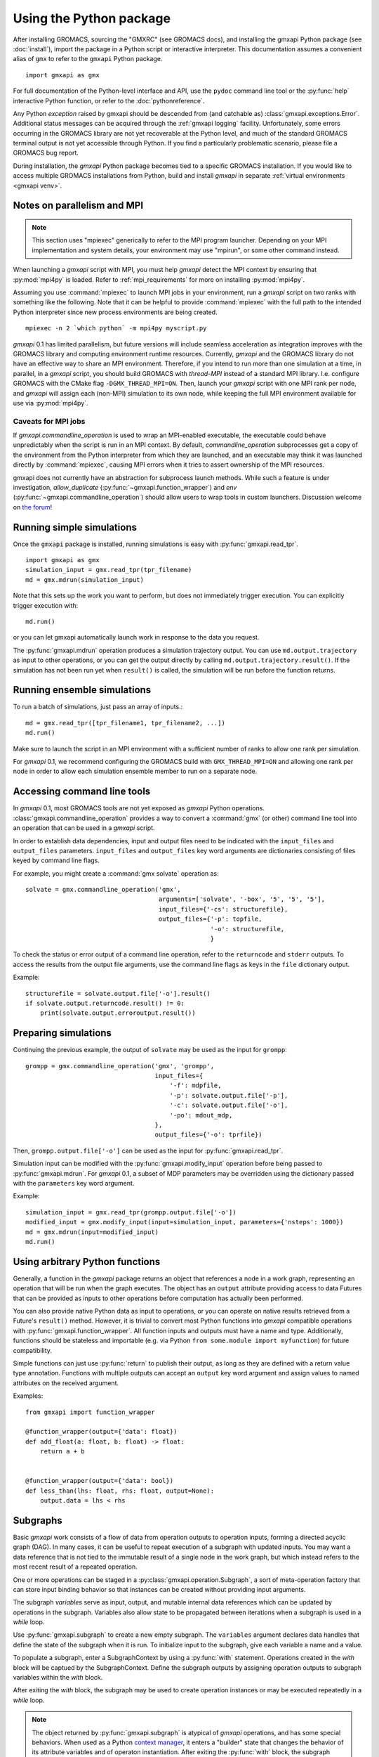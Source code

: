 ========================
Using the Python package
========================

After installing GROMACS, sourcing the "GMXRC" (see GROMACS docs), and installing
the gmxapi Python package (see :doc:`install`), import the package in a Python
script or interactive interpreter. This documentation assumes a convenient alias
of ``gmx`` to refer to the ``gmxapi`` Python package.

::

    import gmxapi as gmx

For full documentation of the Python-level interface and API, use the ``pydoc``
command line tool or the :py:func:`help` interactive Python function, or refer to
the :doc:`pythonreference`.

Any Python *exception* raised by gmxapi
should be descended from (and catchable as) :class:`gmxapi.exceptions.Error`.
Additional status messages can be acquired through the :ref:`gmxapi logging`
facility.
Unfortunately, some errors occurring in the GROMACS library are not yet
recoverable at the Python level, and much of the standard GROMACS terminal
output is not yet accessible through Python.
If you find a particularly problematic scenario, please file a GROMACS bug report.

During installation, the *gmxapi* Python package becomes tied to a specific
GROMACS installation.
If you would like to access multiple GROMACS installations
from Python, build and install *gmxapi* in separate
:ref:`virtual environments <gmxapi venv>`.

.. _parallelism:

Notes on parallelism and MPI
============================

.. note::
    This section uses "mpiexec" generically to refer to the MPI program launcher.
    Depending on your MPI implementation and system details,
    your environment may use "mpirun", or some other command instead.

When launching a *gmxapi* script with MPI,
you must help *gmxapi* detect the MPI context by ensuring that :py:mod:`mpi4py`
is loaded.
Refer to :ref:`mpi_requirements` for more on installing :py:mod:`mpi4py`.

Assuming you use :command:`mpiexec` to launch MPI jobs in your environment,
run a *gmxapi* script on two ranks with something like the following.
Note that it can be helpful to provide :command:`mpiexec` with the full path to
the intended Python interpreter since new process environments are being created.

::

    mpiexec -n 2 `which python` -m mpi4py myscript.py

*gmxapi* 0.1 has limited parallelism, but future versions will include seamless
acceleration as integration improves with the GROMACS library and computing
environment runtime resources.
Currently, *gmxapi* and the GROMACS library do not have an effective way to
share an MPI environment.
Therefore, if you intend to run more than one simulation at a time, in parallel,
in a *gmxapi* script, you should build GROMACS with *thread-MPI* instead of a
standard MPI library.
I.e. configure GROMACS with the CMake flag ``-DGMX_THREAD_MPI=ON``.
Then, launch your *gmxapi* script with one MPI rank per node, and *gmxapi* will
assign each (non-MPI) simulation to its own node, while keeping the full MPI
environment available for use via :py:mod:`mpi4py`.

Caveats for MPI jobs
--------------------

.. versionchanged:: 0.3.0

    By default, most commands outside `gmxapi.simulation`
    launch only on the root rank. (Results are synchronized to all ranks.)
    `gmxapi.function_wrapper` allows you to set *allow_duplicate=True*,
    if your script logic or data transfer overhead require tasks to be
    executed on all ranks (computation is duplicated).

If `gmxapi.commandline_operation` is used to wrap an MPI-enabled executable,
the executable could behave unpredictably when the script is run in an MPI context.
By default, *commandline_operation* subprocesses get a copy of the environment
from the Python interpreter from which they are launched, and an executable
may think it was launched directly by :command:`mpiexec`, causing MPI errors when
it tries to assert ownership of the MPI resources.

.. versionchanged:: 0.3.1

    You can use the *env* key word argument to `gmxapi.commandline_operation`
    to replace the default map of environment variables. By pruning out
    the environment variables set by the MPI launcher, you can prevent the
    executable from automatically detecting an MPI context that it shouldn't use.
    See also :issue:`4421`

gmxapi does not currently have an abstraction for subprocess launch methods.
While such a feature is under investigation, *allow_duplicate* (:py:func:`~gmxapi.function_wrapper`)
and *env* (:py:func:`~gmxapi.commandline_operation`)
should allow users to wrap tools in custom launchers. Discussion welcome
on `the forum <https://gromacs.bioexcel.eu/tag/gmxapi>`_!

Running simple simulations
==========================

Once the ``gmxapi`` package is installed, running simulations is easy with
:py:func:`gmxapi.read_tpr`.

::

    import gmxapi as gmx
    simulation_input = gmx.read_tpr(tpr_filename)
    md = gmx.mdrun(simulation_input)

Note that this sets up the work you want to perform, but does not immediately
trigger execution. You can explicitly trigger execution with::

    md.run()

or you can let gmxapi automatically launch work in response to the data you
request.

The :py:func:`gmxapi.mdrun` operation produces a simulation trajectory output.
You can use ``md.output.trajectory`` as input to other operations,
or you can get the output directly by calling ``md.output.trajectory.result()``.
If the simulation has not been run yet when ``result()`` is called,
the simulation will be run before the function returns.

Running ensemble simulations
============================

To run a batch of simulations, just pass an array of inputs.::

    md = gmx.read_tpr([tpr_filename1, tpr_filename2, ...])
    md.run()

Make sure to launch the script in an MPI environment with a sufficient number
of ranks to allow one rank per simulation.

For *gmxapi* 0.1, we recommend configuring the GROMACS build with
``GMX_THREAD_MPI=ON`` and allowing one rank per node in order to allow each
simulation ensemble member to run on a separate node.

.. seealso:: :ref:`parallelism`

.. _commandline:

Accessing command line tools
============================

In *gmxapi* 0.1, most GROMACS tools are not yet exposed as *gmxapi* Python operations.
:class:`gmxapi.commandline_operation` provides a way to convert a :command:`gmx`
(or other) command line tool into an operation that can be used in a *gmxapi*
script.

In order to establish data dependencies, input and output files need to be
indicated with the ``input_files`` and ``output_files`` parameters.
``input_files`` and ``output_files`` key word arguments are dictionaries
consisting of files keyed by command line flags.

For example, you might create a :command:`gmx solvate` operation as::

    solvate = gmx.commandline_operation('gmx',
                                        arguments=['solvate', '-box', '5', '5', '5'],
                                        input_files={'-cs': structurefile},
                                        output_files={'-p': topfile,
                                                      '-o': structurefile,
                                                      }

To check the status or error output of a command line operation, refer to the
``returncode`` and ``stderr`` outputs.
To access the results from the output file arguments, use the command line flags
as keys in the ``file`` dictionary output.

Example::

    structurefile = solvate.output.file['-o'].result()
    if solvate.output.returncode.result() != 0:
        print(solvate.output.erroroutput.result())

Preparing simulations
=====================

Continuing the previous example, the output of ``solvate`` may be used as the
input for ``grompp``::

    grompp = gmx.commandline_operation('gmx', 'grompp',
                                       input_files={
                                           '-f': mdpfile,
                                           '-p': solvate.output.file['-p'],
                                           '-c': solvate.output.file['-o'],
                                           '-po': mdout_mdp,
                                       },
                                       output_files={'-o': tprfile})

Then, ``grompp.output.file['-o']`` can be used as the input for :py:func:`gmxapi.read_tpr`.

Simulation input can be modified with the :py:func:`gmxapi.modify_input` operation
before being passed to :py:func:`gmxapi.mdrun`.
For *gmxapi* 0.1, a subset of MDP parameters may be overridden using the
dictionary passed with the ``parameters`` key word argument.

Example::

    simulation_input = gmx.read_tpr(grompp.output.file['-o'])
    modified_input = gmx.modify_input(input=simulation_input, parameters={'nsteps': 1000})
    md = gmx.mdrun(input=modified_input)
    md.run()

Using arbitrary Python functions
================================

Generally, a function in the *gmxapi* package returns an object that references
a node in a work graph,
representing an operation that will be run when the graph executes.
The object has an ``output`` attribute providing access to data Futures that
can be provided as inputs to other operations before computation has actually
been performed.

You can also provide native Python data as input to operations,
or you can operate on native results retrieved from a Future's ``result()``
method.
However, it is trivial to convert most Python functions into *gmxapi* compatible
operations with :py:func:`gmxapi.function_wrapper`.
All function inputs and outputs must have a name and type.
Additionally, functions should be stateless and importable
(e.g. via Python ``from some.module import myfunction``)
for future compatibility.

Simple functions can just use :py:func:`return` to publish their output,
as long as they are defined with a return value type annotation.
Functions with multiple outputs can accept an ``output`` key word argument and
assign values to named attributes on the received argument.

Examples::

    from gmxapi import function_wrapper

    @function_wrapper(output={'data': float})
    def add_float(a: float, b: float) -> float:
        return a + b


    @function_wrapper(output={'data': bool})
    def less_than(lhs: float, rhs: float, output=None):
        output.data = lhs < rhs

.. seealso::

    For more on Python type hinting with function annotations,
    check out :pep:`3107`.

Subgraphs
=========

Basic *gmxapi* work consists of a flow of data from operation outputs to
operation inputs, forming a directed acyclic graph (DAG).
In many cases, it can be useful to repeat execution of a subgraph with updated
inputs.
You may want a data reference that is not tied to the immutable result
of a single node in the work graph, but which instead refers to the most recent
result of a repeated operation.

One or more operations can be staged in a :py:class:`gmxapi.operation.Subgraph`,
a sort of meta-operation factory that can store input binding behavior so that
instances can be created without providing input arguments.

The subgraph *variables* serve as input, output, and mutable internal data
references which can be updated by operations in the subgraph.
Variables also allow state to be propagated between iterations when a subgraph
is used in a *while* loop.

Use :py:func:`gmxapi.subgraph` to create a new empty subgraph.
The ``variables`` argument declares data handles that define the state of the
subgraph when it is run.
To initialize input to the subgraph, give each variable a name and a value.

To populate a subgraph, enter a SubgraphContext by using a :py:func:`with` statement.
Operations created in the *with* block will be captued by the SubgraphContext.
Define the subgraph outputs by assigning operation outputs to subgraph variables
within the *with* block.

After exiting the *with* block, the subgraph may be used to create operation
instances or may be executed repeatedly in a *while* loop.

.. note::

    The object returned by :py:func:`gmxapi.subgraph` is atypical of *gmxapi*
    operations, and has some special behaviors. When used as a Python
    `context manager <https://docs.python.org/3/reference/datamodel.html#context-managers>`__,
    it enters a "builder" state that changes the behavior of its attribute
    variables and of operaton instantiation. After exiting the :py:func:`with`
    block, the subgraph variables are no longer assignable, and operation
    references obtained within the block are no longer valid.

Looping
=======

An operation can be executed an arbitrary number of times with a
:py:func:`gmxapi.while_loop` by providing a factory function as the
*operation* argument.
When the loop operation is run, the *operation* is instantiated and run repeatedly
until *condition* evaluates ``True``.

:py:func:`gmxapi.while_loop` does not provide a direct way to provide *operation*
arguments. Use a *subgraph* to define the data flow for iterative operations.

When a *condition* is a subgraph variable, the variable is evaluated in the
running subgraph instance at the beginning of an iteration.

Example::

    subgraph = gmx.subgraph(variables={'float_with_default': 1.0, 'bool_data': True})
    with subgraph:
        # Define the update for float_with_default to come from an add_float operation.
        subgraph.float_with_default = add_float(subgraph.float_with_default, 1.).output.data
        subgraph.bool_data = less_than(lhs=subgraph.float_with_default, rhs=6.).output.data
    operation_instance = subgraph()
    operation_instance.run()
    assert operation_instance.values['float_with_default'] == 2.

    loop = gmx.while_loop(operation=subgraph, condition=subgraph.bool_data)
    handle = loop()
    assert handle.output.float_with_default.result() == 6

.. _gmxapi logging:

Logging
=======

*gmxapi* uses the Python :py:mod:`logging` module to provide hierarchical
logging, organized by submodule.
You can access the logger at ``gmxapi.logger`` or, after importing *gmxapi*,
through the Python logging framework::

    import gmxapi as gmx
    import logging

    # Get the root gmxapi logger.
    gmx_logger = logging.getLogger('gmxapi')
    # Set a low default logging level
    gmx_logger.setLevel(logging.WARNING)
    # Make some tools very verbose
    #  by descending the hierarchy
    gmx_logger.getChild('commandline').setLevel(logging.DEBUG)
    #  or by direct reference
    logging.getLogger('gmxapi.mdrun').setLevel(logging.DEBUG)

You may prefer to adjust the log format or manipulate the log handlers.
For example, tag the log output with MPI rank::

    try:
        from mpi4py import MPI
        rank_number = MPI.COMM_WORLD.Get_rank()
    except ImportError:
        rank_number = 0
        rank_tag = ''
        MPI = None
    else:
        rank_tag = 'rank{}:'.format(rank_number)

    formatter = logging.Formatter(rank_tag + '%(name)s:%(levelname)s: %(message)s')

    # For additional console logging, create and attach a stream handler.
    ch = logging.StreamHandler()
    ch.setFormatter(formatter)
    logging.getLogger().addHandler(ch)

For more information, refer to the Python `logging documentation <https://docs.python.org/3/library/logging.html>`__.

More
====

Refer to the :doc:`pythonreference` for complete and granular documentation.

For more information on writing or using pluggable simulation extension code,
refer to https://gitlab.com/gromacs/gromacs/-/issues/3133.
(For gmxapi 0.0.7 and GROMACS 2019, see https://github.com/kassonlab/sample_restraint)

.. todo:: :issue:`3133`: Replace these links as resources for pluggable extension code become available.
